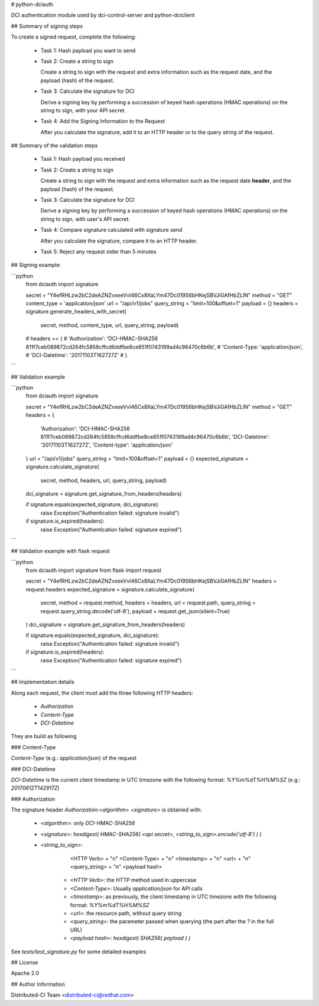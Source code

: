# python-dciauth

DCI authentication module used by dci-control-server and python-dciclient

## Summary of signing steps

To create a signed request, complete the following:

 * Task 1: Hash payload you want to send

 * Task 2: Create a string to sign

   Create a string to sign with the request and extra information such as the request date, and the payload (hash) of the request.

 * Task 3: Calculate the signature for DCI

   Derive a signing key by performing a succession of keyed hash operations (HMAC operations) on the string to sign, with your API secret.

 * Task 4: Add the Signing Information to the Request

   After you calculate the signature, add it to an HTTP header or to the query string of the request.

## Summary of the validation steps

 * Task 1: Hash payload you received

 * Task 2: Create a string to sign

   Create a string to sign with the request and extra information such as the request date **header**, and the payload (hash) of the request.

 * Task 3: Calculate the signature for DCI

   Derive a signing key by performing a succession of keyed hash operations (HMAC operations) on the string to sign, with user's API secret.

 * Task 4: Compare signature calculated with signature send

   After you calculate the signature, compare it to an HTTP header.

 * Task 5: Reject any request older than 5 minutes

## Signing example:

```python
    from dciauth import signature

    secret = "Y4efRHLzw2bC2deAZNZvxeeVvI46Cx8XaLYm47Dc019S6bHKejSBVJiGAfHbZLIN"
    method = "GET"
    content_type = 'application/json'
    url = "/api/v1/jobs"
    query_string = "limit=100&offset=1"
    payload = {}
    headers = signature.generate_headers_with_secret(
        secret,
        method,
        content_type,
        url,
        query_string,
        payload)

    # headers == {
    #     'Authorization': 'DCI-HMAC-SHA256 811f7ceb089872cd264fc5859cffcd6ddfbe8ce851f0743199ad4c96470c6b6b',
    #     'Content-Type: 'application/json',
    #     'DCI-Datetime': '20171103T162727Z'
    # }
```

## Validation example

```python
    from dciauth import signature

    secret = "Y4efRHLzw2bC2deAZNZvxeeVvI46Cx8XaLYm47Dc019S6bHKejSBVJiGAfHbZLIN"
    method = "GET"
    headers = {
        'Authorization': 'DCI-HMAC-SHA256 811f7ceb089872cd264fc5859cffcd6ddfbe8ce851f0743199ad4c96470c6b6b',
        'DCI-Datetime': '20171103T162727Z',
        'Content-type': 'application/json'
    }
    url = "/api/v1/jobs"
    query_string = "limit=100&offset=1"
    payload = {}
    expected_signature = signature.calculate_signature(
        secret,
        method,
        headers,
        url,
        query_string,
        payload)
    dci_signature = signature.get_signature_from_headers(headers)

    if signature.equals(expected_signature, dci_signature):
        raise Exception("Authentication failed: signature invalid")

    if signature.is_expired(headers):
        raise Exception("Authentication failed: signature expired")

```

## Validation example with flask request

```python
    from dciauth import signature
    from flask import request

    secret = "Y4efRHLzw2bC2deAZNZvxeeVvI46Cx8XaLYm47Dc019S6bHKejSBVJiGAfHbZLIN"
    headers = request.headers
    expected_signature = signature.calculate_signature(
        secret,
        method = request.method,
        headers = headers,
        url = request.path,
        query_string = request.query_string.decode('utf-8'),
        payload = request.get_json(silent=True)
    )
    dci_signature = signature.get_signature_from_headers(headers)

    if signature.equals(expected_signature, dci_signature):
        raise Exception("Authentication failed: signature invalid")

    if signature.is_expired(headers):
        raise Exception("Authentication failed: signature expired")

```

## Implementation details

Along each request, the client must add the three following HTTP headers:

 * `Authorization`
 * `Content-Type`
 * `DCI-Datetime`

They are build as following

### Content-Type

`Content-Type` (e.g.: `application/json`) of the request

### DCI-Datetime

`DCI-Datetime` is the current client timestamp in UTC timezone with the following format: `%Y%m%dT%H%M%SZ` (e.g.: `20170612T142917Z`)

### Authorization

The signature header `Authorization:<algorithm> <signature>` is obtained with:

 * `<algorithm>`: only `DCI-HMAC-SHA256`
 * `<signature>`: `hexdigest( HMAC-SHA256( <api secret>, <string_to_sign>.encode('utf-8') ) )`
 * `<string_to_sign>`:

        <HTTP Verb> + "\n"
        <Content-Type> + "\n"
        <timestamp> + "\n"
        <url> + "\n"
        <query_string> + "\n"
        <payload hash>

     * `<HTTP Verb>`: the HTTP method used in uppercase
     * `<Content-Type>`: Usually `application/json` for API calls
     * `<timestamp>`: as previously, the client timestamp in UTC timezone with the following format: `%Y%m%dT%H%M%SZ`
     * `<url>`: the resource path, without query string
     * `<query_string>`: the parameter passed when querying (the part after the `?` in the full URL)
     * `<payload hash>`: `hexdigest( SHA256( payload ) )`

See `tests/test_signature.py` for some detailed examples

## License

Apache 2.0


## Author Information

Distributed-CI Team  <distributed-ci@redhat.com>


